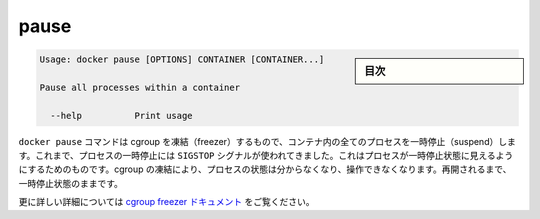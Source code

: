 .. -*- coding: utf-8 -*-
.. URL: https://docs.docker.com/engine/reference/commandline/pause/
.. SOURCE: https://github.com/docker/docker/blob/master/docs/reference/commandline/pause.md
   doc version: 1.10
      https://github.com/docker/docker/commits/master/docs/reference/commandline/pause.md
.. check date: 2016/02/25
.. Commits on Dec 24, 2015 e6115a6c1c02768898b0a47e550e6c67b433c436
.. -------------------------------------------------------------------

.. pause

=======================================
pause
=======================================

.. sidebar:: 目次

   .. contents:: 
       :depth: 3
       :local:

.. code-block:: bash

   Usage: docker pause [OPTIONS] CONTAINER [CONTAINER...]
   
   Pause all processes within a container
   
     --help          Print usage

.. The docker pause command uses the cgroups freezer to suspend all processes in a container. Traditionally, when suspending a process the SIGSTOP signal is used, which is observable by the process being suspended. With the cgroups freezer the process is unaware, and unable to capture, that it is being suspended, and subsequently resumed.

``docker pause`` コマンドは cgroup を凍結（freezer）するもので、コンテナ内の全てのプロセスを一時停止（suspend）します。これまで、プロセスの一時停止には ``SIGSTOP`` シグナルが使われてきました。これはプロセスが一時停止状態に見えるようにするためのものです。cgroup の凍結により、プロセスの状態は分からなくなり、操作できなくなります。再開されるまで、一時停止状態のままです。

.. See the cgroups freezer documentation for further details.

更に詳しい詳細については `cgroup freezer ドキュメント <https://www.kernel.org/doc/Documentation/cgroups/freezer-subsystem.txt>`_ をご覧ください。

.. seealso:: 

   pause
      https://docs.docker.com/engine/reference/commandline/pause/
